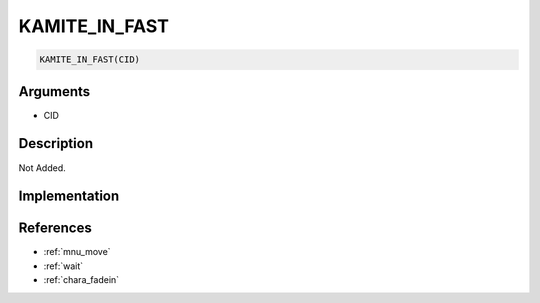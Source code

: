 KAMITE_IN_FAST
========================

.. code-block:: text

	KAMITE_IN_FAST(CID)


Arguments
------------

* CID

Description
-------------

Not Added.

Implementation
-------------


References
-------------
* :ref:`mnu_move`
* :ref:`wait`
* :ref:`chara_fadein`
